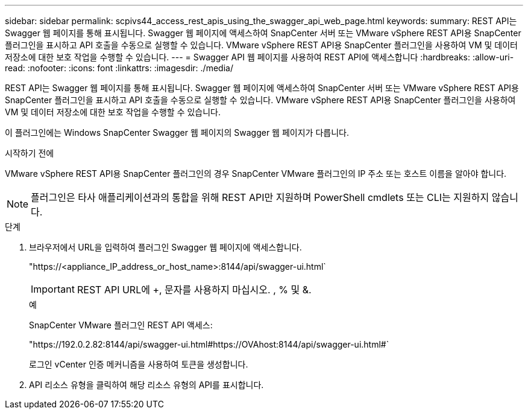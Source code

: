 ---
sidebar: sidebar 
permalink: scpivs44_access_rest_apis_using_the_swagger_api_web_page.html 
keywords:  
summary: REST API는 Swagger 웹 페이지를 통해 표시됩니다. Swagger 웹 페이지에 액세스하여 SnapCenter 서버 또는 VMware vSphere REST API용 SnapCenter 플러그인을 표시하고 API 호출을 수동으로 실행할 수 있습니다. VMware vSphere REST API용 SnapCenter 플러그인을 사용하여 VM 및 데이터 저장소에 대한 보호 작업을 수행할 수 있습니다. 
---
= Swagger API 웹 페이지를 사용하여 REST API에 액세스합니다
:hardbreaks:
:allow-uri-read: 
:nofooter: 
:icons: font
:linkattrs: 
:imagesdir: ./media/


[role="lead"]
REST API는 Swagger 웹 페이지를 통해 표시됩니다. Swagger 웹 페이지에 액세스하여 SnapCenter 서버 또는 VMware vSphere REST API용 SnapCenter 플러그인을 표시하고 API 호출을 수동으로 실행할 수 있습니다. VMware vSphere REST API용 SnapCenter 플러그인을 사용하여 VM 및 데이터 저장소에 대한 보호 작업을 수행할 수 있습니다.

이 플러그인에는 Windows SnapCenter Swagger 웹 페이지의 Swagger 웹 페이지가 다릅니다.

.시작하기 전에
VMware vSphere REST API용 SnapCenter 플러그인의 경우 SnapCenter VMware 플러그인의 IP 주소 또는 호스트 이름을 알아야 합니다.


NOTE: 플러그인은 타사 애플리케이션과의 통합을 위해 REST API만 지원하며 PowerShell cmdlets 또는 CLI는 지원하지 않습니다.

.단계
. 브라우저에서 URL을 입력하여 플러그인 Swagger 웹 페이지에 액세스합니다.
+
"https://<appliance_IP_address_or_host_name>:8144/api/swagger-ui.html`

+

IMPORTANT: REST API URL에 +, 문자를 사용하지 마십시오. , % 및 &.

+
.예
SnapCenter VMware 플러그인 REST API 액세스:

+
"https://192.0.2.82:8144/api/swagger-ui.html#https://OVAhost:8144/api/swagger-ui.html#`

+
로그인 vCenter 인증 메커니즘을 사용하여 토큰을 생성합니다.

. API 리소스 유형을 클릭하여 해당 리소스 유형의 API를 표시합니다.

